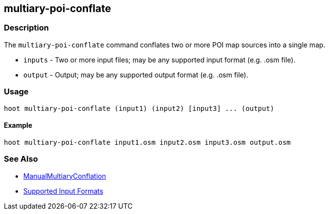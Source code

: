 [[multiary-poi-conflate]]
== multiary-poi-conflate

=== Description

The `multiary-poi-conflate` command conflates two or more POI map sources into a single map.

* `inputs` - Two or more input files; may be any supported input format (e.g. .osm file).
* `output` - Output; may be any supported output format (e.g. .osm file).

=== Usage

--------------------------------------
hoot multiary-poi-conflate (input1) (input2) [input3] ... (output)
--------------------------------------

==== Example

--------------------------------------
hoot multiary-poi-conflate input1.osm input2.osm input3.osm output.osm
--------------------------------------

=== See Also

* <<hootuser, ManualMultiaryConflation>>
* https://github.com/ngageoint/hootenanny/blob/master/docs/user/SupportedDataFormats.asciidoc#applying-changes-1[Supported Input Formats]
